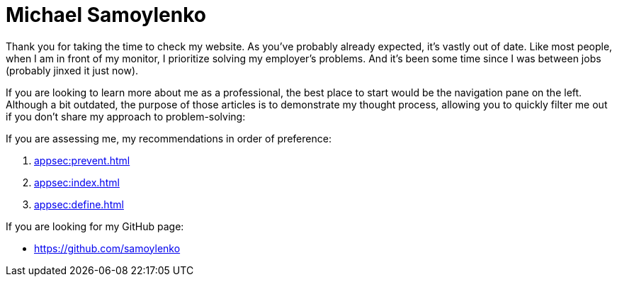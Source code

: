 = Michael Samoylenko

Thank you for taking the time to check my website.
As you've probably already expected, it's vastly out of date.
Like most people, when I am in front of my monitor, I prioritize solving my employer's problems.
And it's been some time since I was between jobs (probably jinxed it just now).

If you are looking to learn more about me as a professional, the best place to start would be the navigation pane on the left.
Although a bit outdated, the purpose of those articles is to demonstrate my thought process, allowing you to quickly filter me out if you don't share my approach to problem-solving:

If you are assessing me, my recommendations in order of preference:

. xref:appsec:prevent.adoc[]
. xref:appsec:index.adoc[]
. xref:appsec:define.adoc[]

If you are looking for my GitHub page:

* https://github.com/samoylenko
